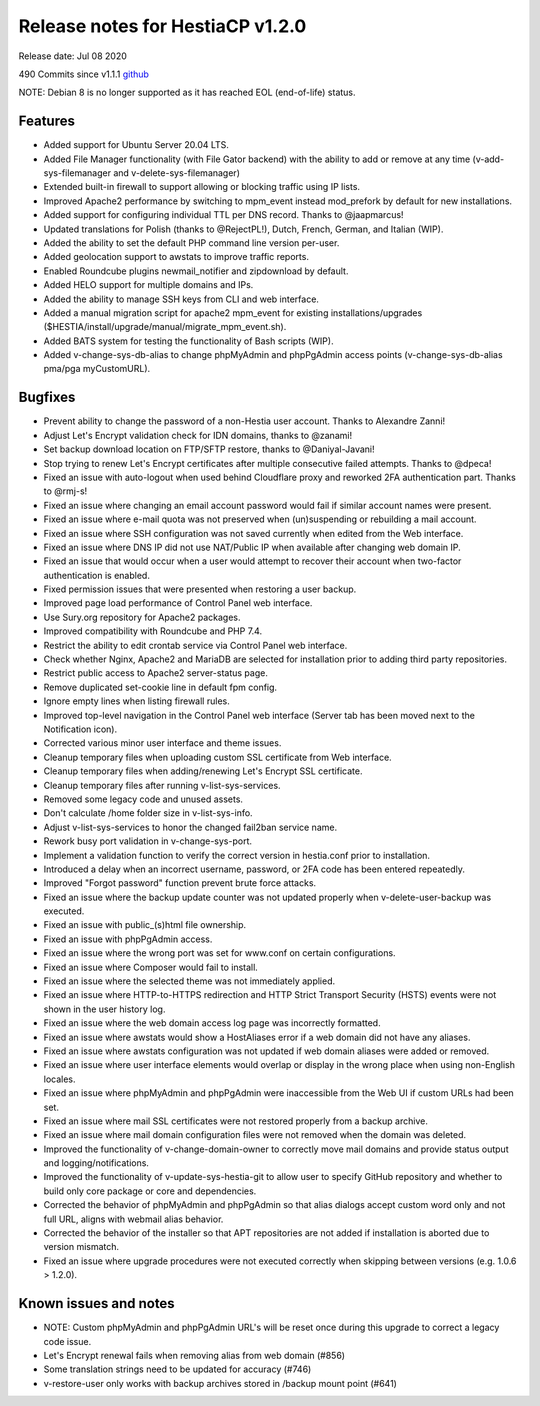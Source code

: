 *********************************
Release notes for HestiaCP v1.2.0
*********************************

Release date: Jul 08 2020

490 Commits since v1.1.1
`github <https://github.com/hestiacp/hestiacp/compare/1.1.1...1.2.0>`__

NOTE: Debian 8 is no longer supported as it has reached EOL (end-of-life) status.

########
Features
########

- Added support for Ubuntu Server 20.04 LTS.
- Added File Manager functionality (with File Gator backend) with the ability to add or remove at any time (v-add-sys-filemanager and v-delete-sys-filemanager)
- Extended built-in firewall to support allowing or blocking traffic using IP lists.
- Improved Apache2 performance by switching to mpm_event instead mod_prefork by default for new installations.
- Added support for configuring individual TTL per DNS record. Thanks to @jaapmarcus!
- Updated translations for Polish (thanks to @RejectPL!), Dutch, French, German, and Italian (WIP).
- Added the ability to set the default PHP command line version per-user.
- Added geolocation support to awstats to improve traffic reports.
- Enabled Roundcube plugins newmail_notifier and zipdownload by default.
- Added HELO support for multiple domains and IPs.
- Added the ability to manage SSH keys from CLI and web interface.
- Added a manual migration script for apache2 mpm_event for existing installations/upgrades ($HESTIA/install/upgrade/manual/migrate_mpm_event.sh).
- Added BATS system for testing the functionality of Bash scripts (WIP).
- Added v-change-sys-db-alias to change phpMyAdmin and phpPgAdmin access points (v-change-sys-db-alias pma/pga myCustomURL).

########
Bugfixes
########

- Prevent ability to change the password of a non-Hestia user account. Thanks to Alexandre Zanni!
- Adjust Let's Encrypt validation check for IDN domains, thanks to @zanami!
- Set backup download location on FTP/SFTP restore, thanks to @Daniyal-Javani!
- Stop trying to renew Let's Encrypt certificates after multiple consecutive failed attempts. Thanks to @dpeca!
- Fixed an issue with auto-logout when used behind Cloudflare proxy and reworked 2FA authentication part. Thanks to @rmj-s!
- Fixed an issue where changing an email account password would fail if similar account names were present.
- Fixed an issue where e-mail quota was not preserved when (un)suspending or rebuilding a mail account.
- Fixed an issue where SSH configuration was not saved currently when edited from the Web interface.
- Fixed an issue where DNS IP did not use NAT/Public IP when available after changing web domain IP.
- Fixed an issue that would occur when a user would attempt to recover their account when two-factor authentication is enabled.
- Fixed permission issues that were presented when restoring a user backup.
- Improved page load performance of Control Panel web interface.
- Use Sury.org repository for Apache2 packages.
- Improved compatibility with Roundcube and PHP 7.4.
- Restrict the ability to edit crontab service via Control Panel web interface.
- Check whether Nginx, Apache2 and MariaDB are selected for installation prior to adding third party repositories.
- Restrict public access to Apache2 server-status page.
- Remove duplicated set-cookie line in default fpm config.
- Ignore empty lines when listing firewall rules.
- Improved top-level navigation in the Control Panel web interface (Server tab has been moved next to the Notification icon).
- Corrected various minor user interface and theme issues.
- Cleanup temporary files when uploading custom SSL certificate from Web interface.
- Cleanup temporary files when adding/renewing Let's Encrypt SSL certificate.
- Cleanup temporary files after running v-list-sys-services.
- Removed some legacy code and unused assets.
- Don't calculate /home folder size in v-list-sys-info.
- Adjust v-list-sys-services to honor the changed fail2ban service name.
- Rework busy port validation in v-change-sys-port.
- Implement a validation function to verify the correct version in hestia.conf prior to installation.
- Introduced a delay when an incorrect username, password, or 2FA code has been entered repeatedly.
- Improved "Forgot password" function prevent brute force attacks.
- Fixed an issue where the backup update counter was not updated properly when v-delete-user-backup was executed.
- Fixed an issue with public_(s)html file ownership.
- Fixed an issue with phpPgAdmin access.
- Fixed an issue where the wrong port was set for www.conf on certain configurations.
- Fixed an issue where Composer would fail to install.
- Fixed an issue where the selected theme was not immediately applied.
- Fixed an issue where HTTP-to-HTTPS redirection and HTTP Strict Transport Security (HSTS) events were not shown in the user history log.
- Fixed an issue where the web domain access log page was incorrectly formatted.
- Fixed an issue where awstats would show a HostAliases error if a web domain did not have any aliases.
- Fixed an issue where awstats configuration was not updated if web domain aliases were added or removed.
- Fixed an issue where user interface elements would overlap or display in the wrong place when using non-English locales.
- Fixed an issue where phpMyAdmin and phpPgAdmin were inaccessible from the Web UI if custom URLs had been set.
- Fixed an issue where mail SSL certificates were not restored properly from a backup archive.
- Fixed an issue where mail domain configuration files were not removed when the domain was deleted.
- Improved the functionality of v-change-domain-owner to correctly move mail domains and provide status output and logging/notifications.
- Improved the functionality of v-update-sys-hestia-git to allow user to specify GitHub repository and whether to build only core package or core and dependencies.
- Corrected the behavior of phpMyAdmin and phpPgAdmin so that alias dialogs accept custom word only and not full URL, aligns with webmail alias behavior.
- Corrected the behavior of the installer so that APT repositories are not added if installation is aborted due to version mismatch.
- Fixed an issue where upgrade procedures were not executed correctly when skipping between versions (e.g. 1.0.6 > 1.2.0).

######################
Known issues and notes
######################

- NOTE: Custom phpMyAdmin and phpPgAdmin URL's will be reset once during this upgrade to correct a legacy code issue.
- Let's Encrypt renewal fails when removing alias from web domain (#856)
- Some translation strings need to be updated for accuracy (#746)
- v-restore-user only works with backup archives stored in /backup mount point (#641)
